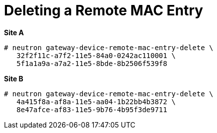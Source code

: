 [router_peering_delete_remote_mac_entry]
= Deleting a Remote MAC Entry

*Site A*

[source]
----
# neutron gateway-device-remote-mac-entry-delete \
   32f2f11c-a7f2-11e5-84a0-0242ac110001 \
   5f1a1a9a-a7a2-11e5-8bde-8b2506f539f8
----

*Site B*

[source]
----
# neutron gateway-device-remote-mac-entry-delete \
   4a415f8a-af8a-11e5-aa04-1b22bb4b3872 \
   8e47afce-af83-11e5-9b76-4b95f3de9711
----
